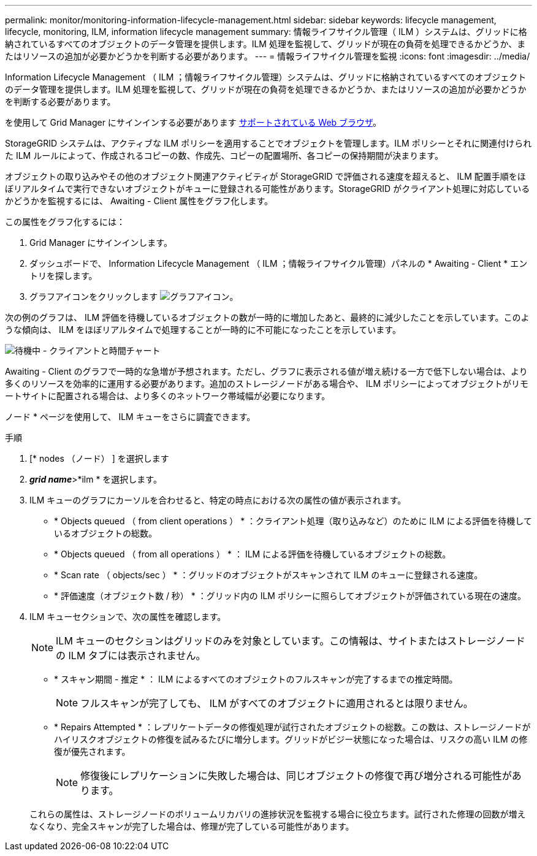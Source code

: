 ---
permalink: monitor/monitoring-information-lifecycle-management.html 
sidebar: sidebar 
keywords: lifecycle management, lifecycle, monitoring, ILM, information lifecycle management 
summary: 情報ライフサイクル管理（ ILM ）システムは、グリッドに格納されているすべてのオブジェクトのデータ管理を提供します。ILM 処理を監視して、グリッドが現在の負荷を処理できるかどうか、またはリソースの追加が必要かどうかを判断する必要があります。 
---
= 情報ライフサイクル管理を監視
:icons: font
:imagesdir: ../media/


[role="lead"]
Information Lifecycle Management （ ILM ；情報ライフサイクル管理）システムは、グリッドに格納されているすべてのオブジェクトのデータ管理を提供します。ILM 処理を監視して、グリッドが現在の負荷を処理できるかどうか、またはリソースの追加が必要かどうかを判断する必要があります。

を使用して Grid Manager にサインインする必要があります xref:../admin/web-browser-requirements.adoc[サポートされている Web ブラウザ]。

StorageGRID システムは、アクティブな ILM ポリシーを適用することでオブジェクトを管理します。ILM ポリシーとそれに関連付けられた ILM ルールによって、作成されるコピーの数、作成先、コピーの配置場所、各コピーの保持期間が決まります。

オブジェクトの取り込みやその他のオブジェクト関連アクティビティが StorageGRID で評価される速度を超えると、 ILM 配置手順をほぼリアルタイムで実行できないオブジェクトがキューに登録される可能性があります。StorageGRID がクライアント処理に対応しているかどうかを監視するには、 Awaiting - Client 属性をグラフ化します。

この属性をグラフ化するには：

. Grid Manager にサインインします。
. ダッシュボードで、 Information Lifecycle Management （ ILM ；情報ライフサイクル管理）パネルの * Awaiting - Client * エントリを探します。
. グラフアイコンをクリックします image:../media/icon_chart_new_for_11_5.png["グラフアイコン"]。


次の例のグラフは、 ILM 評価を待機しているオブジェクトの数が一時的に増加したあと、最終的に減少したことを示しています。このような傾向は、 ILM をほぼリアルタイムで処理することが一時的に不可能になったことを示しています。

image::../media/ilm_awaiting_client_vs_time.gif[待機中 - クライアントと時間チャート]

Awaiting - Client のグラフで一時的な急増が予想されます。ただし、グラフに表示される値が増え続ける一方で低下しない場合は、より多くのリソースを効率的に運用する必要があります。追加のストレージノードがある場合や、 ILM ポリシーによってオブジェクトがリモートサイトに配置される場合は、より多くのネットワーク帯域幅が必要になります。

ノード * ページを使用して、 ILM キューをさらに調査できます。

.手順
. [* nodes （ノード） ] を選択します
. *_grid name_*>*ilm * を選択します。
. ILM キューのグラフにカーソルを合わせると、特定の時点における次の属性の値が表示されます。
+
** * Objects queued （ from client operations ） * ：クライアント処理（取り込みなど）のために ILM による評価を待機しているオブジェクトの総数。
** * Objects queued （ from all operations ） * ： ILM による評価を待機しているオブジェクトの総数。
** * Scan rate （ objects/sec ） * ：グリッドのオブジェクトがスキャンされて ILM のキューに登録される速度。
** * 評価速度（オブジェクト数 / 秒） * ：グリッド内の ILM ポリシーに照らしてオブジェクトが評価されている現在の速度。


. ILM キューセクションで、次の属性を確認します。
+

NOTE: ILM キューのセクションはグリッドのみを対象としています。この情報は、サイトまたはストレージノードの ILM タブには表示されません。

+
** * スキャン期間 - 推定 * ： ILM によるすべてのオブジェクトのフルスキャンが完了するまでの推定時間。
+

NOTE: フルスキャンが完了しても、 ILM がすべてのオブジェクトに適用されるとは限りません。

** * Repairs Attempted * ：レプリケートデータの修復処理が試行されたオブジェクトの総数。この数は、ストレージノードがハイリスクオブジェクトの修復を試みるたびに増分します。グリッドがビジー状態になった場合は、リスクの高い ILM の修復が優先されます。
+

NOTE: 修復後にレプリケーションに失敗した場合は、同じオブジェクトの修復で再び増分される可能性があります。



+
これらの属性は、ストレージノードのボリュームリカバリの進捗状況を監視する場合に役立ちます。試行された修理の回数が増えなくなり、完全スキャンが完了した場合は、修理が完了している可能性があります。


